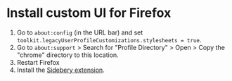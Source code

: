 * Install custom UI for Firefox

1. Go to =about:config= (in the URL bar) and set =toolkit.legacyUserProfileCustomizations.stylesheets = true=.
2. Go to =about:support= > Search for "Profile Directory" > Open > Copy the "chrome" directory to this location.
3. Restart Firefox
4. Install the [[https://addons.mozilla.org/en-US/firefox/addon/sidebery/][Sidebery extension]].
